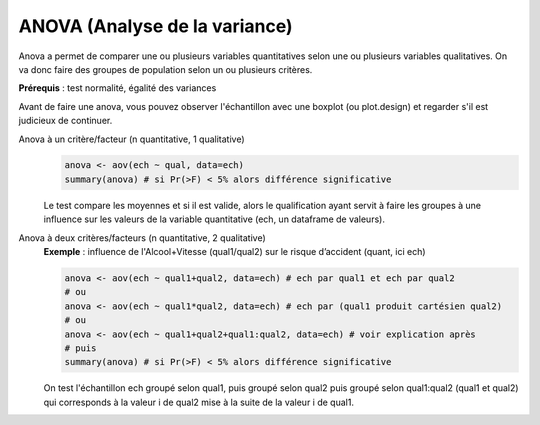 ====================================
ANOVA (Analyse de la variance)
====================================

Anova a permet de comparer une ou plusieurs variables quantitatives
selon une ou plusieurs variables qualitatives. On va donc faire
des groupes de population selon un ou plusieurs critères.

| **Prérequis** : test normalité, égalité des variances

Avant de faire une anova, vous pouvez observer l'échantillon
avec une boxplot (ou plot.design) et regarder s'il est judicieux de continuer.

Anova à un critère/facteur (n quantitative, 1 qualitative)
	.. code:: R

		anova <- aov(ech ~ qual, data=ech)
		summary(anova) # si Pr(>F) < 5% alors différence significative

	Le test compare les moyennes et si il est valide, alors le qualification
	ayant servit à faire les groupes à une influence sur les valeurs
	de la variable quantitative (ech, un dataframe de valeurs).

Anova à deux critères/facteurs (n quantitative, 2 qualitative)
	| **Exemple** : influence de l'Alcool+Vitesse (qual1/qual2) sur le risque d’accident (quant, ici ech)

	.. code:: R

		anova <- aov(ech ~ qual1+qual2, data=ech) # ech par qual1 et ech par qual2
		# ou
		anova <- aov(ech ~ qual1*qual2, data=ech) # ech par (qual1 produit cartésien qual2)
		# ou
		anova <- aov(ech ~ qual1+qual2+qual1:qual2, data=ech) # voir explication après
		# puis
		summary(anova) # si Pr(>F) < 5% alors différence significative

	On test l'échantillon ech groupé selon qual1, puis groupé selon qual2 puis groupé
	selon qual1:qual2 (qual1 et qual2) qui corresponds à la valeur i de qual2 mise à la suite de la valeur
	i de qual1.
